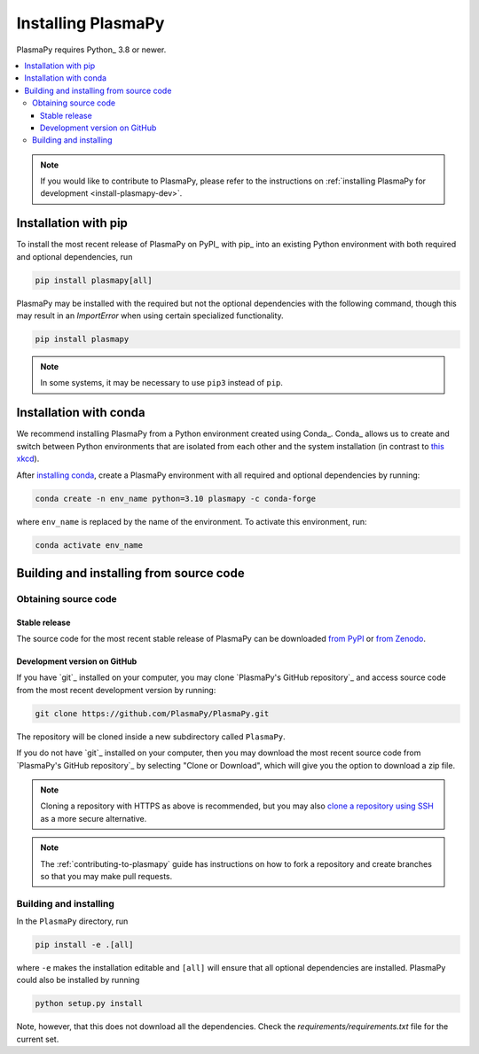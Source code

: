 .. _plasmapy-install:

*******************
Installing PlasmaPy
*******************

PlasmaPy requires Python_ 3.8 or newer.

.. contents::
   :local:

.. note::

   If you would like to contribute to PlasmaPy, please refer to the
   instructions on :ref:`installing PlasmaPy for development
   <install-plasmapy-dev>`.

.. _install-pip:

Installation with pip
=====================

To install the most recent release of PlasmaPy on PyPI_ with pip_ into
an existing Python environment with both required and optional
dependencies, run

.. code:: bash

   pip install plasmapy[all]

PlasmaPy may be installed with the required but not the optional dependencies
with the following command, though this may result in an `ImportError` when
using certain specialized functionality.

.. code:: bash

   pip install plasmapy

.. _install-conda:

.. note::

   In some systems, it may be necessary to use ``pip3`` instead of ``pip``.

Installation with conda
=======================

We recommend installing PlasmaPy from a Python environment
created using Conda_.  Conda_ allows us to
create and switch between Python environments that are isolated from
each other and the system installation (in contrast to `this xkcd
<https://xkcd.com/1987>`_).

After `installing conda <https://conda.io/projects/conda/en/latest/user-guide/install/index.html>`_,
create a PlasmaPy environment with all required and optional dependencies
by running:

.. code:: bash

    conda create -n env_name python=3.10 plasmapy -c conda-forge

where ``env_name`` is replaced by the name of the environment.
To activate this environment, run:

.. code:: bash

   conda activate env_name

Building and installing from source code
========================================

Obtaining source code
---------------------

Stable release
^^^^^^^^^^^^^^

The source code for the most recent stable release of PlasmaPy can be
downloaded `from PyPI`_ or `from Zenodo`_.

Development version on GitHub
^^^^^^^^^^^^^^^^^^^^^^^^^^^^^

If you have `git`_ installed on your computer, you may clone
`PlasmaPy's GitHub repository`_ and access source code
from the most recent development version by running:

.. code:: bash

   git clone https://github.com/PlasmaPy/PlasmaPy.git

The repository will be cloned inside a new subdirectory called ``PlasmaPy``.

If you do not have `git`_ installed on your computer, then you may download
the most recent source code from `PlasmaPy's GitHub repository`_ by
selecting "Clone or Download", which will give you the option to
download a zip file.

.. note::

   Cloning a repository with HTTPS as above is recommended, but you may
   also `clone a repository using SSH`_ as a more secure alternative.

.. note::

   The :ref:`contributing-to-plasmapy` guide has instructions on how to
   fork a repository and create branches so that you may make pull requests.

Building and installing
-----------------------

In the ``PlasmaPy`` directory, run

.. code:: bash

   pip install -e .[all]

where ``-e`` makes the installation editable and ``[all]`` will ensure that
all optional dependencies are installed.  PlasmaPy could also be installed
by running

.. code:: bash

   python setup.py install

Note, however, that this does not download all the dependencies. Check the
`requirements/requirements.txt` file for the current set.

.. _from PyPI: https://pypi.org/project/plasmapy
.. _from Zenodo: https://doi.org/10.5281/zenodo.1436011
.. _clone a repository using SSH: https://docs.github.com/en/get-started/getting-started-with-git/about-remote-repositories#cloning-with-ssh-urls

